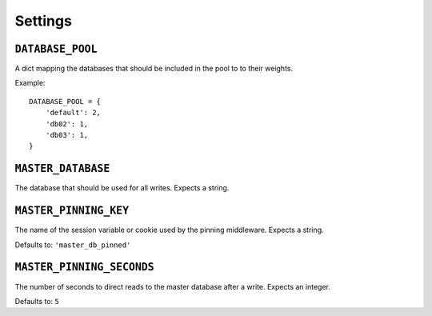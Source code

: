 Settings
========

.. _database-pool:

``DATABASE_POOL``
*****************

A dict mapping the databases that should be included in the pool to to their
weights.

Example::

    DATABASE_POOL = {
        'default': 2,
        'db02': 1,
        'db03': 1,
    }

.. _master-database:

``MASTER_DATABASE``
*******************

The database that should be used for all writes.  Expects a string.

.. _master-pinning-key:

``MASTER_PINNING_KEY``
**********************

The name of the session variable or cookie used by the pinning middleware.
Expects a string.

Defaults to: ``'master_db_pinned'``

.. _master-pinning-seconds:

``MASTER_PINNING_SECONDS``
**************************

The number of seconds to direct reads to the master database after a write.
Expects an integer.

Defaults to: ``5``